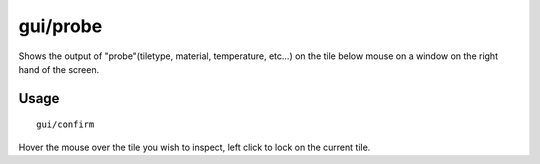 gui/probe
===========

.. dfhack-tool::
    :summary: Check tile properties.
    :tags: fort inspection map

Shows the output of "probe"(tiletype, material, temperature, etc...) on the tile below mouse on a window on the right hand of the screen. 

Usage
-----

::

    gui/confirm

Hover the mouse over the tile you wish to inspect, left click to lock on the current tile.
